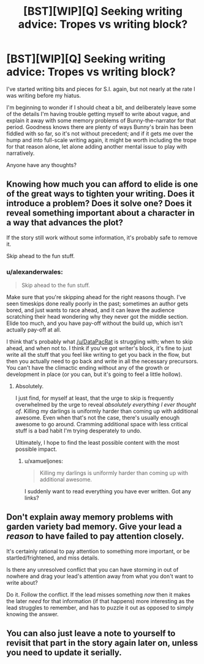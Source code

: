 #+TITLE: [BST][WIP][Q] Seeking writing advice: Tropes vs writing block?

* [BST][WIP][Q] Seeking writing advice: Tropes vs writing block?
:PROPERTIES:
:Author: DataPacRat
:Score: 8
:DateUnix: 1435170692.0
:DateShort: 2015-Jun-24
:END:
I've started writing bits and pieces for S.I. again, but not nearly at the rate I was writing before my hiatus.

I'm beginning to wonder if I should cheat a bit, and deliberately leave some of the details I'm having trouble getting myself to write about vague, and explain it away with some memory problems of Bunny-the-narrator for that period. Goodness knows there are plenty of ways Bunny's brain has been fiddled with so far, so it's not without precedent; and if it gets me over the hump and into full-scale writing again, it might be worth including the trope for that reason alone, let alone adding another mental issue to play with narratively.

Anyone have any thoughts?


** Knowing how much you can afford to elide is one of the great ways to tighten your writing. Does it introduce a problem? Does it solve one? Does it reveal something important about a character in a way that advances the plot?

If the story still work without some information, it's probably safe to remove it.

Skip ahead to the fun stuff.
:PROPERTIES:
:Author: Sparkwitch
:Score: 3
:DateUnix: 1435171798.0
:DateShort: 2015-Jun-24
:END:

*** u/alexanderwales:
#+begin_quote
  Skip ahead to the fun stuff.
#+end_quote

Make sure that you're skipping ahead for the right reasons though. I've seen timeskips done really poorly in the past; sometimes an author gets bored, and just wants to race ahead, and it can leave the audience scratching their head wondering why they never got the middle section. Elide too much, and you have pay-off without the build up, which isn't actually pay-off at all.

I think that's probably what [[/u/DataPacRat]] is struggling with; when to skip ahead, and when not to. I think if you've got writer's block, it's fine to just write all the stuff that you feel like writing to get you back in the flow, but then you actually need to go back and write in all the necessary precursors. You can't have the climactic ending without any of the growth or development in place (or you can, but it's going to feel a little hollow).
:PROPERTIES:
:Author: alexanderwales
:Score: 2
:DateUnix: 1435173126.0
:DateShort: 2015-Jun-24
:END:

**** Absolutely.

I just find, for myself at least, that the urge to skip is frequently overwhelmed by the urge to reveal /absolutely everything I ever thought of/. Killing my darlings is uniformly harder than coming up with additional awesome. Even when that's not the case, there's usually enough awesome to go around. Cramming additional space with less critical stuff is a bad habit I'm trying desperately to undo.

Ultimately, I hope to find the least possible content with the most possible impact.
:PROPERTIES:
:Author: Sparkwitch
:Score: 1
:DateUnix: 1435177564.0
:DateShort: 2015-Jun-25
:END:

***** u/xamueljones:
#+begin_quote
  Killing my darlings is uniformly harder than coming up with additional awesome.
#+end_quote

I suddenly want to read everything you have ever written. Got any links?
:PROPERTIES:
:Author: xamueljones
:Score: 1
:DateUnix: 1435195230.0
:DateShort: 2015-Jun-25
:END:


** Don't explain away memory problems with garden variety bad memory. Give your lead a /reason/ to have failed to pay attention closely.

It's certainly rational to pay attention to something more important, or be startled/frightened, and miss details.

Is there any unresolved conflict that you can have storming in out of nowhere and drag your lead's attention away from what you don't want to write about?

Do it. Follow the conflict. If the lead misses something /now/ then it makes the later /need/ for that information (if that happens) more interesting as the lead struggles to remember, and has to puzzle it out as opposed to simply knowing the answer.
:PROPERTIES:
:Author: Farmerbob1
:Score: 1
:DateUnix: 1435189546.0
:DateShort: 2015-Jun-25
:END:


** You can also just leave a note to yourself to revisit that part in the story again later on, unless you need to update it serially.
:PROPERTIES:
:Author: callmebrotherg
:Score: 1
:DateUnix: 1435219697.0
:DateShort: 2015-Jun-25
:END:
